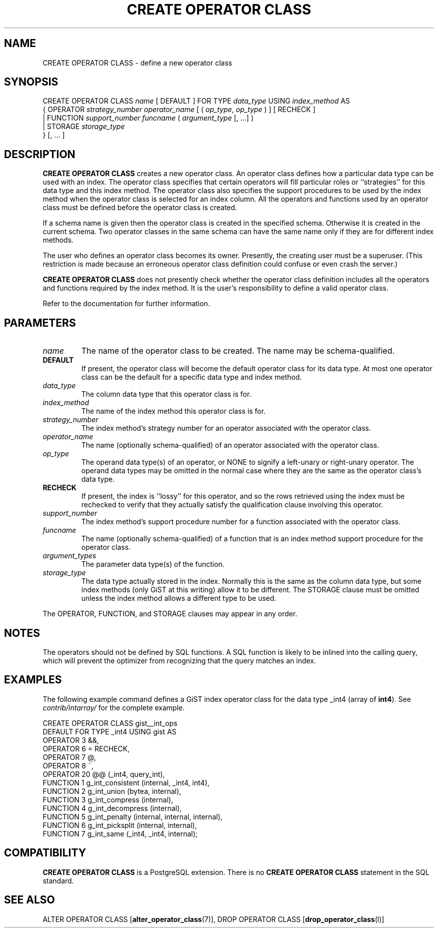 .\\" auto-generated by docbook2man-spec $Revision: 1.1.1.1 $
.TH "CREATE OPERATOR CLASS" "" "2007-02-01" "SQL - Language Statements" "SQL Commands"
.SH NAME
CREATE OPERATOR CLASS \- define a new operator class

.SH SYNOPSIS
.sp
.nf
CREATE OPERATOR CLASS \fIname\fR [ DEFAULT ] FOR TYPE \fIdata_type\fR USING \fIindex_method\fR AS
  {  OPERATOR \fIstrategy_number\fR \fIoperator_name\fR [ ( \fIop_type\fR, \fIop_type\fR ) ] [ RECHECK ]
   | FUNCTION \fIsupport_number\fR \fIfuncname\fR ( \fIargument_type\fR [, ...] )
   | STORAGE \fIstorage_type\fR
  } [, ... ]
.sp
.fi
.SH "DESCRIPTION"
.PP
\fBCREATE OPERATOR CLASS\fR creates a new operator class.
An operator class defines how a particular data type can be used with
an index. The operator class specifies that certain operators will fill
particular roles or ``strategies'' for this data type and this
index method. The operator class also specifies the support procedures to
be used by 
the index method when the operator class is selected for an
index column. All the operators and functions used by an operator
class must be defined before the operator class is created.
.PP
If a schema name is given then the operator class is created in the
specified schema. Otherwise it is created in the current schema.
Two operator classes in the same schema can have the same name only if they
are for different index methods.
.PP
The user who defines an operator class becomes its owner. Presently,
the creating user must be a superuser. (This restriction is made because
an erroneous operator class definition could confuse or even crash the
server.)
.PP
\fBCREATE OPERATOR CLASS\fR does not presently check
whether the operator class definition includes all the operators and functions
required by the index method. It is the user's
responsibility to define a valid operator class.
.PP
Refer to the documentation for further information.
.SH "PARAMETERS"
.TP
\fB\fIname\fB\fR
The name of the operator class to be created. The name may be
schema-qualified.
.TP
\fBDEFAULT\fR
If present, the operator class will become the default
operator class for its data type. At most one operator class
can be the default for a specific data type and index method.
.TP
\fB\fIdata_type\fB\fR
The column data type that this operator class is for.
.TP
\fB\fIindex_method\fB\fR
The name of the index method this operator class is for.
.TP
\fB\fIstrategy_number\fB\fR
The index method's strategy number for an operator
associated with the operator class.
.TP
\fB\fIoperator_name\fB\fR
The name (optionally schema-qualified) of an operator associated
with the operator class.
.TP
\fB\fIop_type\fB\fR
The operand data type(s) of an operator, or NONE to
signify a left-unary or right-unary operator. The operand data
types may be omitted in the normal case where they are the same
as the operator class's data type.
.TP
\fBRECHECK\fR
If present, the index is ``lossy'' for this operator, and
so the rows retrieved using the index must be rechecked to
verify that they actually satisfy the qualification clause
involving this operator.
.TP
\fB\fIsupport_number\fB\fR
The index method's support procedure number for a
function associated with the operator class.
.TP
\fB\fIfuncname\fB\fR
The name (optionally schema-qualified) of a function that is an
index method support procedure for the operator class.
.TP
\fB\fIargument_types\fB\fR
The parameter data type(s) of the function.
.TP
\fB\fIstorage_type\fB\fR
The data type actually stored in the index. Normally this is
the same as the column data type, but some index methods
(only GiST at this writing) allow it to be different. The
STORAGE clause must be omitted unless the index
method allows a different type to be used.
.PP
The OPERATOR, FUNCTION, and STORAGE
clauses may appear in any order.
.PP
.SH "NOTES"
.PP
The operators should not be defined by SQL functions. A SQL function
is likely to be inlined into the calling query, which will prevent
the optimizer from recognizing that the query matches an index.
.SH "EXAMPLES"
.PP
The following example command defines a GiST index operator class
for the data type _int4 (array of \fBint4\fR). See
\fIcontrib/intarray/\fR for the complete example.
.sp
.nf
CREATE OPERATOR CLASS gist__int_ops
    DEFAULT FOR TYPE _int4 USING gist AS
        OPERATOR        3       &&,
        OPERATOR        6       =       RECHECK,
        OPERATOR        7       @,
        OPERATOR        8       ~,
        OPERATOR        20      @@ (_int4, query_int),
        FUNCTION        1       g_int_consistent (internal, _int4, int4),
        FUNCTION        2       g_int_union (bytea, internal),
        FUNCTION        3       g_int_compress (internal),
        FUNCTION        4       g_int_decompress (internal),
        FUNCTION        5       g_int_penalty (internal, internal, internal),
        FUNCTION        6       g_int_picksplit (internal, internal),
        FUNCTION        7       g_int_same (_int4, _int4, internal);
.sp
.fi
.SH "COMPATIBILITY"
.PP
\fBCREATE OPERATOR CLASS\fR is a
PostgreSQL extension. There is no
\fBCREATE OPERATOR CLASS\fR statement in the SQL
standard.
.SH "SEE ALSO"
ALTER OPERATOR CLASS [\fBalter_operator_class\fR(7)], DROP OPERATOR CLASS [\fBdrop_operator_class\fR(l)]

